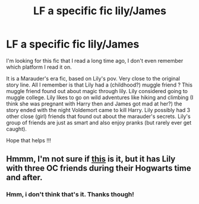 #+TITLE: LF a specific fic lily/James

* LF a specific fic lily/James
:PROPERTIES:
:Author: xmichelleeexx
:Score: 3
:DateUnix: 1486012001.0
:DateShort: 2017-Feb-02
:FlairText: Request
:END:
I'm looking for this fic that I read a long time ago, I don't even remember which platform I read it on.

It is a Marauder's era fic, based on Lily's pov. Very close to the original story line. All I remember is that Lily had a (childhood?) muggle friend ? This muggle friend found out about magic through lily. Lily considered going to muggle college. Lily likes to go on wild adventures like hiking and climbing (I think she was pregnant with Harry then and James got mad at her?) the story ended with the night Voldemort came to kill Harry. Lily possibly had 3 other close (girl) friends that found out about the marauder's secrets. Lily's group of friends are just as smart and also enjoy pranks (but rarely ever get caught).

Hope that helps !!!


** Hmmm, I'm not sure if [[http://unknowableroom.org/39/1/][this]] is it, but it has Lily with three OC friends during their Hogwarts time and after.
:PROPERTIES:
:Author: SheppardsGirl
:Score: 1
:DateUnix: 1486013739.0
:DateShort: 2017-Feb-02
:END:

*** Hmm, i don't think that's it. Thanks though!
:PROPERTIES:
:Author: xmichelleeexx
:Score: 1
:DateUnix: 1486098272.0
:DateShort: 2017-Feb-03
:END:
